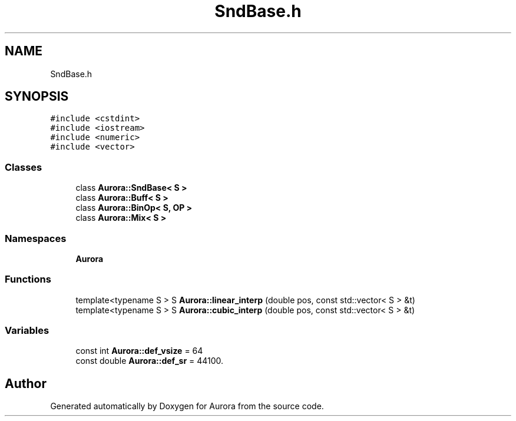 .TH "SndBase.h" 3 "Thu Dec 9 2021" "Version 0.1" "Aurora" \" -*- nroff -*-
.ad l
.nh
.SH NAME
SndBase.h
.SH SYNOPSIS
.br
.PP
\fC#include <cstdint>\fP
.br
\fC#include <iostream>\fP
.br
\fC#include <numeric>\fP
.br
\fC#include <vector>\fP
.br

.SS "Classes"

.in +1c
.ti -1c
.RI "class \fBAurora::SndBase< S >\fP"
.br
.ti -1c
.RI "class \fBAurora::Buff< S >\fP"
.br
.ti -1c
.RI "class \fBAurora::BinOp< S, OP >\fP"
.br
.ti -1c
.RI "class \fBAurora::Mix< S >\fP"
.br
.in -1c
.SS "Namespaces"

.in +1c
.ti -1c
.RI " \fBAurora\fP"
.br
.in -1c
.SS "Functions"

.in +1c
.ti -1c
.RI "template<typename S > S \fBAurora::linear_interp\fP (double pos, const std::vector< S > &t)"
.br
.ti -1c
.RI "template<typename S > S \fBAurora::cubic_interp\fP (double pos, const std::vector< S > &t)"
.br
.in -1c
.SS "Variables"

.in +1c
.ti -1c
.RI "const int \fBAurora::def_vsize\fP = 64"
.br
.ti -1c
.RI "const double \fBAurora::def_sr\fP = 44100\&."
.br
.in -1c
.SH "Author"
.PP 
Generated automatically by Doxygen for Aurora from the source code\&.
